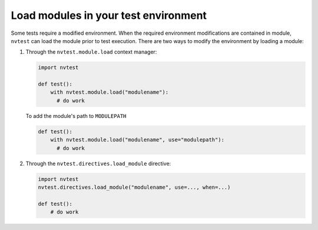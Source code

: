 .. _usage-modules:

Load modules in your test environment
=====================================

Some tests require a modified environment.  When the required environment modifications are contained in module, ``nvtest`` can load the module prior to test execution.  There are two ways to modify the environment by loading a module:

1. Through the ``nvtest.module.load`` context manager:

   .. code-block:: python

      import nvtest

      def test():
          with nvtest.module.load("modulename"):
            # do work

   To add the module's path to ``MODULEPATH``

   .. code-block:: python

      def test():
          with nvtest.module.load("modulename", use="modulepath"):
            # do work

2. Through the ``nvtest.directives.load_module`` directive:

   .. code-block:: python

      import nvtest
      nvtest.directives.load_module("modulename", use=..., when=...)

      def test():
          # do work
